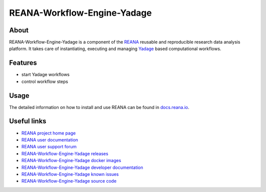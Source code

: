 ############################
REANA-Workflow-Engine-Yadage
############################

.. image:: https://img.shields.io/travis/reanahub/reana-workflow-engine-yadage.svg
      :target: https://travis-ci.org/reanahub/reana-workflow-engine-yadage

.. image:: https://readthedocs.org/projects/reana-workflow-engine-yadage/badge/?version=latest
      :target: https://reana-workflow-engine-yadage.readthedocs.io/en/latest/?badge=latest

.. image:: https://img.shields.io/coveralls/reanahub/reana-workflow-engine-yadage.svg
      :target: https://coveralls.io/r/reanahub/reana-workflow-engine-yadage

.. image:: https://badges.gitter.im/Join%20Chat.svg
      :target: https://gitter.im/reanahub/reana?utm_source=badge&utm_medium=badge&utm_campaign=pr-badge

.. image:: https://img.shields.io/github/license/reanahub/reana-workflow-engine-yadage.svg
      :target: https://github.com/reanahub/reana-workflow-engine-yadage/blob/master/LICENSE

.. image:: https://img.shields.io/badge/code%20style-black-000000.svg
    :target: https://github.com/psf/black

About
=====

REANA-Workflow-Engine-Yadage is a component of the `REANA
<http://www.reana.io/>`_ reusable and reproducible research data analysis
platform. It takes care of instantiating, executing and managing `Yadage
<https://github.com/diana-hep/yadage>`_ based computational workflows.

Features
========

- start Yadage workflows
- control workflow steps

Usage
=====

The detailed information on how to install and use REANA can be found in
`docs.reana.io <https://docs.reana.io>`_.

Useful links
============

- `REANA project home page <http://www.reana.io/>`_
- `REANA user documentation <https://docs.reana.io>`_
- `REANA user support forum <https://forum.reana.io>`_

- `REANA-Workflow-Engine-Yadage releases <https://reana-workflow-engine-yadage.readthedocs.io/en/latest#changes>`_
- `REANA-Workflow-Engine-Yadage docker images <https://hub.docker.com/r/reanahub/reana-workflow-engine-yadage>`_
- `REANA-Workflow-Engine-Yadage developer documentation <https://reana-workflow-engine-yadage.readthedocs.io/>`_
- `REANA-Workflow-Engine-Yadage known issues <https://github.com/reanahub/reana-workflow-engine-yadage/issues>`_
- `REANA-Workflow-Engine-Yadage source code <https://github.com/reanahub/reana-workflow-engine-yadage>`_
